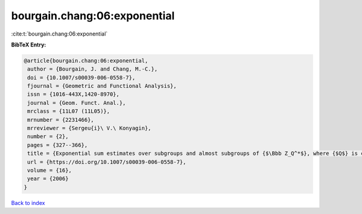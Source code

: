 bourgain.chang:06:exponential
=============================

:cite:t:`bourgain.chang:06:exponential`

**BibTeX Entry:**

.. code-block:: bibtex

   @article{bourgain.chang:06:exponential,
    author = {Bourgain, J. and Chang, M.-C.},
    doi = {10.1007/s00039-006-0558-7},
    fjournal = {Geometric and Functional Analysis},
    issn = {1016-443X,1420-8970},
    journal = {Geom. Funct. Anal.},
    mrclass = {11L07 (11L05)},
    mrnumber = {2231466},
    mrreviewer = {Sergeu{i}\ V.\ Konyagin},
    number = {2},
    pages = {327--366},
    title = {Exponential sum estimates over subgroups and almost subgroups of {$\Bbb Z_Q^*$}, where {$Q$} is composite with few prime factors},
    url = {https://doi.org/10.1007/s00039-006-0558-7},
    volume = {16},
    year = {2006}
   }

`Back to index <../By-Cite-Keys.rst>`_
